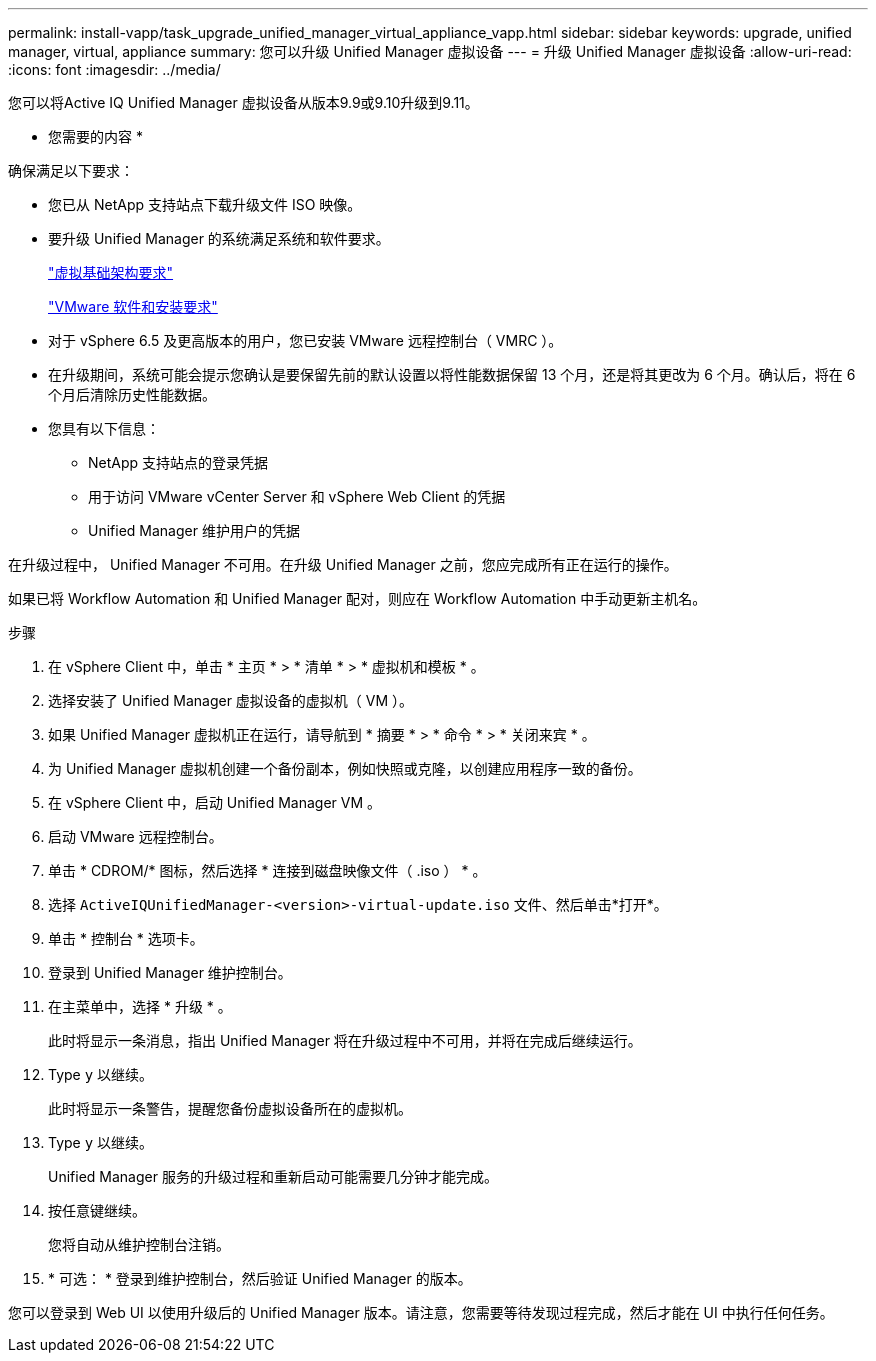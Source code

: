 ---
permalink: install-vapp/task_upgrade_unified_manager_virtual_appliance_vapp.html 
sidebar: sidebar 
keywords: upgrade, unified manager, virtual, appliance 
summary: 您可以升级 Unified Manager 虚拟设备 
---
= 升级 Unified Manager 虚拟设备
:allow-uri-read: 
:icons: font
:imagesdir: ../media/


[role="lead"]
您可以将Active IQ Unified Manager 虚拟设备从版本9.9或9.10升级到9.11。

* 您需要的内容 *

确保满足以下要求：

* 您已从 NetApp 支持站点下载升级文件 ISO 映像。
* 要升级 Unified Manager 的系统满足系统和软件要求。
+
link:concept_virtual_infrastructure_or_hardware_system_requirements.html["虚拟基础架构要求"]

+
link:reference_vmware_software_and_installation_requirements.html["VMware 软件和安装要求"]

* 对于 vSphere 6.5 及更高版本的用户，您已安装 VMware 远程控制台（ VMRC ）。
* 在升级期间，系统可能会提示您确认是要保留先前的默认设置以将性能数据保留 13 个月，还是将其更改为 6 个月。确认后，将在 6 个月后清除历史性能数据。
* 您具有以下信息：
+
** NetApp 支持站点的登录凭据
** 用于访问 VMware vCenter Server 和 vSphere Web Client 的凭据
** Unified Manager 维护用户的凭据




在升级过程中， Unified Manager 不可用。在升级 Unified Manager 之前，您应完成所有正在运行的操作。

如果已将 Workflow Automation 和 Unified Manager 配对，则应在 Workflow Automation 中手动更新主机名。

.步骤
. 在 vSphere Client 中，单击 * 主页 * > * 清单 * > * 虚拟机和模板 * 。
. 选择安装了 Unified Manager 虚拟设备的虚拟机（ VM ）。
. 如果 Unified Manager 虚拟机正在运行，请导航到 * 摘要 * > * 命令 * > * 关闭来宾 * 。
. 为 Unified Manager 虚拟机创建一个备份副本，例如快照或克隆，以创建应用程序一致的备份。
. 在 vSphere Client 中，启动 Unified Manager VM 。
. 启动 VMware 远程控制台。
. 单击 * CDROM/* 图标，然后选择 * 连接到磁盘映像文件（ .iso ） * 。
. 选择 `ActiveIQUnifiedManager-<version>-virtual-update.iso` 文件、然后单击*打开*。
. 单击 * 控制台 * 选项卡。
. 登录到 Unified Manager 维护控制台。
. 在主菜单中，选择 * 升级 * 。
+
此时将显示一条消息，指出 Unified Manager 将在升级过程中不可用，并将在完成后继续运行。

. Type `y` 以继续。
+
此时将显示一条警告，提醒您备份虚拟设备所在的虚拟机。

. Type `y` 以继续。
+
Unified Manager 服务的升级过程和重新启动可能需要几分钟才能完成。

. 按任意键继续。
+
您将自动从维护控制台注销。

. * 可选： * 登录到维护控制台，然后验证 Unified Manager 的版本。


您可以登录到 Web UI 以使用升级后的 Unified Manager 版本。请注意，您需要等待发现过程完成，然后才能在 UI 中执行任何任务。
